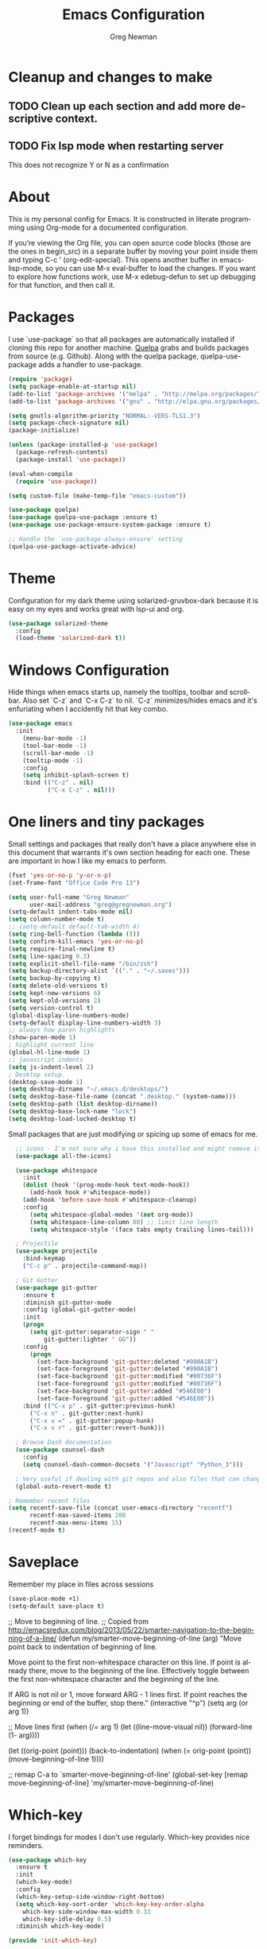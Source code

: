 #+TITLE: Emacs Configuration
#+LANGUAGE:  en
#+AUTHOR: Greg Newman
#+EMAIL: greg@gregnewman.org
#+BABEL: :cache yes
#+PROPERTY: header-args :tangle yes
#+OPTIONS:   H:3 num:t   toc:3 \n:nil @:t ::t |:t ^:nil -:t f:t *:t <:nil
#+OPTIONS:   TeX:t LaTeX:nil skip:nil d:nil todo:t pri:nil tags:not-in-toc
#+OPTIONS:   author:t creator:t timestamp:t email:t
#+DESCRIPTION: My configs for emacs and orgmode
#+KEYWORDS:  org-mode Emacs organization GTD getting-things-done git
#+INFOJS_OPT: view:nil toc:t ltoc:t mouse:underline buttons:0 path:http://orgmode.org/org-info.js
#+EXPORT_SELECT_TAGS: export
#+EXPORT_EXCLUDE_TAGS: noexport

* Cleanup and changes to make
** TODO Clean up each section and add more descriptive context.
** TODO Fix lsp mode when restarting server
   This does not recognize Y or N as a confirmation

* About
  This is my personal config for Emacs.  It is constructed in literate
  programming using Org-mode for a documented configuration.

  If you’re viewing the Org file, you can open source code blocks (those are the
  ones in begin_src) in a separate buffer by moving your point inside them and
  typing C-c ’ (org-edit-special). This opens another buffer in emacs-lisp-mode,
  so you can use M-x eval-buffer to load the changes. If you want to explore how
  functions work, use M-x edebug-defun to set up debugging for that function,
  and then call it.

* Packages
   I use `use-package` so that all packages are automatically installed if cloning
   this repo for another machine. [[https://github.com/quelpa/quelpa][Quelpa]] grabs and builds packages from source (e.g. Github).
   Along with the quelpa package, quelpa-use-package adds a handler to use-package.

   #+BEGIN_SRC emacs-lisp
   (require 'package)
   (setq package-enable-at-startup nil)
   (add-to-list 'package-archives '("melpa" . "http://melpa.org/packages/"))
   (add-to-list 'package-archives '("gnu" . "http://elpa.gnu.org/packages/"))

   (setq gnutls-algorithm-priority "NORMAL:-VERS-TLS1.3")
   (setq package-check-signature nil)
   (package-initialize)

   (unless (package-installed-p 'use-package)
     (package-refresh-contents)
     (package-install 'use-package))

   (eval-when-compile
     (require 'use-package))

   (setq custom-file (make-temp-file "emacs-custom"))

   (use-package quelpa)
   (use-package quelpa-use-package :ensure t)
   (use-package use-package-ensure-system-package :ensure t)

   ;; Handle the `use-package-always-ensure' setting
   (quelpa-use-package-activate-advice)
   #+END_SRC

* Theme
   Configuration for my dark theme using solarized-gruvbox-dark because it is
   easy on my eyes and works great with lsp-ui and org.

   #+BEGIN_SRC emacs-lisp
     (use-package solarized-theme
       :config
       (load-theme 'solarized-dark t))
   #+end_src

* Windows Configuration
   Hide things when emacs starts up, namely the tooltips, toolbar and scrollbar.
   Also set `C-z` and `C-x C-z` to nil.  `C-z` minimizes/hides emacs and it's enfuriating when I accidently hit that key combo.

   #+BEGIN_SRC emacs-lisp
     (use-package emacs
       :init
         (menu-bar-mode -1)
         (tool-bar-mode -1)
         (scroll-bar-mode -1)
         (tooltip-mode -1)
         :config
         (setq inhibit-splash-screen t)
         :bind (("C-z" . nil)
                ("C-x C-z" . nil)))
   #+end_src

* One liners and tiny packages

  Small settings and packages that really don't have a place anywhere else in this document that warrants it's own section heading for each one.
  These are important in how I like my emacs to perform.

  #+BEGIN_SRC emacs-lisp
    (fset 'yes-or-no-p 'y-or-n-p)
    (set-frame-font "Office Code Pro 13")

    (setq user-full-name "Greg Newman"
          user-mail-address "greg@gregnewman.org")
    (setq-default indent-tabs-mode nil)
    (setq column-number-mode t)
    ;; (setq-default default-tab-width 4)
    (setq ring-bell-function (lambda ()))
    (setq confirm-kill-emacs 'yes-or-no-p)
    (setq require-final-newline t)
    (setq line-spacing 0.3)
    (setq explicit-shell-file-name "/bin/zsh")
    (setq backup-directory-alist `(("." . "~/.saves")))
    (setq backup-by-copying t)
    (setq delete-old-versions t)
    (setq kept-new-versions 6)
    (setq kept-old-versions 2)
    (setq version-control t)
    (global-display-line-numbers-mode)
    (setq-default display-line-numbers-width 3)
    ;; always how paren highlights
    (show-paren-mode 1)
    ; highlight current line
    (global-hl-line-mode 1)
    ;; javascript indents
    (setq js-indent-level 2)
    ; Desktop setup.
    (desktop-save-mode 1)
    (setq desktop-dirname "~/.emacs.d/desktops/")
    (setq desktop-base-file-name (concat ".desktop." (system-name)))
    (setq desktop-path (list desktop-dirname))
    (setq desktop-base-lock-name "lock")
    (setq desktop-load-locked-desktop t)
   #+end_src

   Small packages that are just modifying or spicing up some of emacs for me.
   #+BEGIN_SRC emacs-lisp
       ;; icons - I'm not sure why i have this installed and might remove it.
       (use-package all-the-icons)

       (use-package whitespace
         :init
         (dolist (hook '(prog-mode-hook text-mode-hook))
           (add-hook hook #'whitespace-mode))
         (add-hook 'before-save-hook #'whitespace-cleanup)
         :config
           (setq whitespace-global-modes '(not org-mode))
           (setq whitespace-line-column 80) ;; limit line length
           (setq whitespace-style '(face tabs empty trailing lines-tail)))

       ; Projectile
       (use-package projectile
         :bind-keymap
         ("C-c p" . projectile-command-map))

       ; Git Gutter
       (use-package git-gutter
         :ensure t
         :diminish git-gutter-mode
         :config (global-git-gutter-mode)
         :init
         (progn
           (setq git-gutter:separator-sign " "
               git-gutter:lighter " GG"))
         :config
           (progn
             (set-face-background 'git-gutter:deleted "#990A1B")
             (set-face-foreground 'git-gutter:deleted "#990A1B")
             (set-face-background 'git-gutter:modified "#00736F")
             (set-face-foreground 'git-gutter:modified "#00736F")
             (set-face-background 'git-gutter:added "#546E00")
             (set-face-foreground 'git-gutter:added "#546E00"))
         :bind (("C-x p" . git-gutter:previous-hunk)
           ("C-x n" . git-gutter:next-hunk)
           ("C-x v =" . git-gutter:popup-hunk)
           ("C-x v r" . git-gutter:revert-hunk)))

       ; Browse Dash documentation
       (use-package counsel-dash
         :config
         (setq counsel-dash-common-docsets '("Javascript" "Python_3")))

       ; Very useful if dealing with git repos and also files that can change from Dropbox
       (global-auto-revert-mode t)

     ; Remember recent files
     (setq recentf-save-file (concat user-emacs-directory "recentf")
           recentf-max-saved-items 200
           recentf-max-menu-items 15)
     (recentf-mode t)
   #+end_src

* Saveplace
   Remember my place in files across sessions

   #+BEGIN_SRC emacs-lisp
   (save-place-mode +1)
   (setq-default save-place t)
   #+end_src


     ;; Move to beginning of line.
     ;; Copied from http://emacsredux.com/blog/2013/05/22/smarter-navigation-to-the-beginning-of-a-line/
     (defun my/smarter-move-beginning-of-line (arg)
     "Move point back to indentation of beginning of line.

     Move point to the first non-whitespace character on this line.
     If point is already there, move to the beginning of the line.
     Effectively toggle between the first non-whitespace character and
     the beginning of the line.

     If ARG is not nil or 1, move forward ARG - 1 lines first.  If
     point reaches the beginning or end of the buffer, stop there."
      (interactive "^p")
      (setq arg (or arg 1))

      ;; Move lines first
      (when (/= arg 1)
        (let ((line-move-visual nil))
          (forward-line (1- arg))))

      (let ((orig-point (point)))
        (back-to-indentation)
        (when (= orig-point (point))
          (move-beginning-of-line 1))))

      ;; remap C-a to `smarter-move-beginning-of-line'
      (global-set-key [remap move-beginning-of-line]
                      'my/smarter-move-beginning-of-line)
   #+end_src
* Which-key
  I forget bindings for modes I don't use regularly. Which-key provides nice reminders.

  #+BEGIN_SRC emacs-lisp
  (use-package which-key
    :ensure t
    :init
    (which-key-mode)
    :config
    (which-key-setup-side-window-right-bottom)
    (setq which-key-sort-order 'which-key-key-order-alpha
      which-key-side-window-max-width 0.33
      which-key-idle-delay 0.5)
    :diminish which-key-mode)

  (provide 'init-which-key)
  #+end_src

* Org-mode
  [[https://gettingthingsdone.com/][Getting Things Done]] (GTD), is a grouping of productivity processes following five basic principles.

  * Capture - Everything in your mind needs to be captured because your mind is "a horrible office".  This is typically the inbox.org file in my setup but is also done in analog notebooks, email and voice memos.
  * Clarify - Every task that doesn't take two minutes to do should be broken down into actionable tasks that simplify the larger scope of the project.
  * Organize - All projects and next actions are organized into areas, assigned due dates if needed, prioritized and effort estimates added to them.  If the tasks/projects are not something to do right now they are still organized for later consumption.  Anything that needs to be on the calendar should be added but keep the calendar sacred.  Calendars should only be for appointments or hard-carved blocks of time.
  * Reviews - Reviews should be handled on a regular basis.  I do a daily review of what should be the priorities for the day but I also do weekly and monthly reviews to keep my systems from getting stale and/or stuck.
  * Engage - Choose the next action and get to work.

  As a software craftsman I spend my days in Emacs. [[https://orgmode.org/][Orgmode]] is a perfect solution for keeping me honest with my system(s) and having it ready at a keystroke.  My files are plain text files with the .org extenstion and synced between my laptops and mobile devices using Dropbox.

  My org file structure is as follows:
  * gtd.org - Where my personal areas live. Personal, Finance, House, Cars, Wife, Dog, etc.
  * books.org - A record of the books I read and related notes.
  * classical_guitar.org - This file tracks my course work for the classical guitar school and my studies.
  * computer.org - Notes related to my Linux setup and the programming languages I use.
  * journal.org - just that.
  * learning.org - any courses I take, typically CS related live here.
  * reviews.org - I use templates to guide the daily, weekly and monthly reviews.  The results of those are in this file.
  * studio.org - All tasks and notes regarding my art studio, projects and client commissions.
  * Each software related client gets a file of their own where I track time, tasks and notes.  Each file is named after the client.

** Installation via Git repo
   This will be a expanding collection of org customization.  I live in text
   files throughout my days and orgmode gives me a nice interface for collecting
   notes.

   Using org from the git repo to stay up to date with fixes
   #+BEGIN_SRC emacs-lisp
   (setq org-modules '(org-info
                      org-panel
                      org-protocol
                      org-toc))
   (eval-after-load 'org
     '(org-load-modules-maybe t))
   #+end_src
** Org Setup
   #+BEGIN_SRC emacs-lisp
     ;; respects splits
     (setq org-agenda-window-setup 'current-window)
     ;; agenda files
     (setq org-agenda-files '("~/Dropbox/Org/"))
     ;; Start the weekly agenda on Monday
     (setq org-agenda-start-on-weekday 1)
     ;; Display tags farther right
     (setq org-agenda-tags-column -102)
     (setq org-agenda-span 5)
     (setq org-agenda-tags-column -100) ; take advantage of the screen width
     (setq org-agenda-sticky nil)
     (setq org-agenda-inhibit-startup t)
     (setq org-agenda-use-tag-inheritance t)
     (setq org-agenda-show-log t)
     (setq org-agenda-skip-scheduled-if-done t)
     (setq org-agenda-skip-deadline-if-done t)
     (setq org-agenda-skip-deadline-prewarning-if-scheduled 'pre-scheduled)
     (setq org-columns-default-format "%14SCHEDULED %Effort{:} %CLOCKSUM_T{:} %1PRIORITY %TODO %50ITEM %TAGS")
     ;; The following lines are always needed.  Choose your own keys.
     (global-set-key "\C-cl" 'org-store-link)
     (global-set-key "\C-ca" 'org-agenda)
     ;; enable line breaks
     (add-hook 'org-mode-hook (lambda () (setq truncate-lines nil)))

     ;; Don't allow parent to be marked done unless children are done
     (setq org-enforce-todo-dependencies t)
     (setq org-enforce-todo-checkbox-dependencies t)
     (setq org-fontify-done-headline t)
     (setq org-startup-folded t)

     ;; Refiling
     (setq org-refile-targets '((org-agenda-files :maxlevel . 3)))
   #+end_src

** GTD
   These are functions for use in Agenda commands for stuck projects.
   Attribution: [[http://doc.norang.ca/org-mode.html#GTD][Bernt Hansen - Norang]]
   #+BEGIN_SRC emacs-lisp
(defun gn/skip-non-archivable-tasks ()
  "Skip trees that are not available for archiving"
  (save-restriction
    (widen)
    ;; Consider only tasks with done todo headings as archivable candidates
    (let ((next-headline (save-excursion (or (outline-next-heading) (point-max))))
          (subtree-end (save-excursion (org-end-of-subtree t))))
      (if (member (org-get-todo-state) org-todo-keywords-1)
          (if (member (org-get-todo-state) org-done-keywords)
              (let* ((daynr (string-to-number (format-time-string "%d" (current-time))))
                     (a-month-ago (* 60 60 24 (+ daynr 1)))
                     (last-month (format-time-string "%Y-%m-" (time-subtract (current-time) (seconds-to-time a-month-ago))))
                     (this-month (format-time-string "%Y-%m-" (current-time)))
                     (subtree-is-current (save-excursion
                                           (forward-line 1)
                                           (and (< (point) subtree-end)
                                                (re-search-forward (concat last-month "\\|" this-month) subtree-end t)))))
                (if subtree-is-current
                    subtree-end ; Has a date in this month or last month, skip it
                  nil))  ; available to archive
            (or subtree-end (point-max)))
        next-headline))))

(defun gn/find-project-task ()
  "Move point to the parent (project) task if any"
  (save-restriction
    (widen)
    (let ((parent-task (save-excursion (org-back-to-heading 'invisible-ok) (point))))
      (while (org-up-heading-safe)
        (when (member (nth 2 (org-heading-components)) org-todo-keywords-1)
          (setq parent-task (point))))
      (goto-char parent-task)
      parent-task)))

(defun gn/is-project-p ()
  "Any task with a todo keyword subtask"
  (save-restriction
    (widen)
    (let ((has-subtask)
          (subtree-end (save-excursion (org-end-of-subtree t)))
          (is-a-task (member (nth 2 (org-heading-components)) org-todo-keywords-1)))
      (save-excursion
        (forward-line 1)
        (while (and (not has-subtask)
                    (< (point) subtree-end)
                    (re-search-forward "^\*+ " subtree-end t))
          (when (member (org-get-todo-state) org-todo-keywords-1)
            (setq has-subtask t))))
      (and is-a-task has-subtask))))

(defun gn/is-project-subtree-p ()
  "Any task with a todo keyword that is in a project subtree.
Callers of this function already widen the buffer view."
  (let ((task (save-excursion (org-back-to-heading 'invisible-ok)
                              (point))))
    (save-excursion
      (gn/find-project-task)
      (if (equal (point) task)
          nil
        t))))

(defun gn/is-task-p ()
  "Any task with a todo keyword and no subtask"
  (save-restriction
    (widen)
    (let ((has-subtask)
          (subtree-end (save-excursion (org-end-of-subtree t)))
          (is-a-task (member (nth 2 (org-heading-components)) org-todo-keywords-1)))
      (save-excursion
        (forward-line 1)
        (while (and (not has-subtask)
                    (< (point) subtree-end)
                    (re-search-forward "^\*+ " subtree-end t))
          (when (member (org-get-todo-state) org-todo-keywords-1)
            (setq has-subtask t))))
      (and is-a-task (not has-subtask)))))

(defun gn/is-subproject-p ()
  "Any task which is a subtask of another project"
  (let ((is-subproject)
        (is-a-task (member (nth 2 (org-heading-components)) org-todo-keywords-1)))
    (save-excursion
      (while (and (not is-subproject) (org-up-heading-safe))
        (when (member (nth 2 (org-heading-components)) org-todo-keywords-1)
          (setq is-subproject t))))
    (and is-a-task is-subproject)))

(defun gn/list-sublevels-for-projects-indented ()
  "Set org-tags-match-list-sublevels so when restricted to a subtree we list all subtasks.
  This is normally used by skipping functions where this variable is already local to the agenda."
  (if (marker-buffer org-agenda-restrict-begin)
      (setq org-tags-match-list-sublevels 'indented)
    (setq org-tags-match-list-sublevels nil))
  nil)

(defun gn/list-sublevels-for-projects ()
  "Set org-tags-match-list-sublevels so when restricted to a subtree we list all subtasks.
  This is normally used by skipping functions where this variable is already local to the agenda."
  (if (marker-buffer org-agenda-restrict-begin)
      (setq org-tags-match-list-sublevels t)
    (setq org-tags-match-list-sublevels nil))
  nil)

(defvar gn/hide-scheduled-and-waiting-next-tasks t)

(defun gn/toggle-next-task-display ()
  (interactive)
  (setq gn/hide-scheduled-and-waiting-next-tasks (not gn/hide-scheduled-and-waiting-next-tasks))
  (when  (equal major-mode 'org-agenda-mode)
    (org-agenda-redo))
  (message "%s WAITING and SCHEDULED NEXT Tasks" (if gn/hide-scheduled-and-waiting-next-tasks "Hide" "Show")))

(defun gn/skip-stuck-projects ()
  "Skip trees that are not stuck projects"
  (save-restriction
    (widen)
    (let ((next-headline (save-excursion (or (outline-next-heading) (point-max)))))
      (if (gn/is-project-p)
          (let* ((subtree-end (save-excursion (org-end-of-subtree t)))
                 (has-next ))
            (save-excursion
              (forward-line 1)
              (while (and (not has-next) (< (point) subtree-end) (re-search-forward "^\\*+ NEXT " subtree-end t))
                (unless (member "WAITING" (org-get-tags-at))
                  (setq has-next t))))
            (if has-next
                nil
              next-headline)) ; a stuck project, has subtasks but no next task
        nil))))

(defun gn/skip-non-stuck-projects ()
  "Skip trees that are not stuck projects"
  ;; (gn/list-sublevels-for-projects-indented)
  (save-restriction
    (widen)
    (let ((next-headline (save-excursion (or (outline-next-heading) (point-max)))))
      (if (gn/is-project-p)
          (let* ((subtree-end (save-excursion (org-end-of-subtree t)))
                 (has-next ))
            (save-excursion
              (forward-line 1)
              (while (and (not has-next) (< (point) subtree-end) (re-search-forward "^\\*+ NEXT " subtree-end t))
                (unless (member "WAITING" (org-get-tags-at))
                  (setq has-next t))))
            (if has-next
                next-headline
              nil)) ; a stuck project, has subtasks but no next task
        next-headline))))

(defun gn/skip-non-projects ()
  "Skip trees that are not projects"
  ;; (gn/list-sublevels-for-projects-indented)
  (if (save-excursion (gn/skip-non-stuck-projects))
      (save-restriction
        (widen)
        (let ((subtree-end (save-excursion (org-end-of-subtree t))))
          (cond
           ((gn/is-project-p)
            nil)
           ((and (gn/is-project-subtree-p) (not (gn/is-task-p)))
            nil)
           (t
            subtree-end))))
    (save-excursion (org-end-of-subtree t))))

(defun gn/skip-non-tasks ()
  "Show non-project tasks.
Skip project and sub-project tasks, habits, and project related tasks."
  (save-restriction
    (widen)
    (let ((next-headline (save-excursion (or (outline-next-heading) (point-max)))))
      (cond
       ((gn/is-task-p)
        nil)
       (t
        next-headline)))))

(defun gn/skip-project-trees-and-habits ()
  "Skip trees that are projects"
  (save-restriction
    (widen)
    (let ((subtree-end (save-excursion (org-end-of-subtree t))))
      (cond
       ((gn/is-project-p)
        subtree-end)
       (t
        nil)))))

(defun gn/skip-projects-and-habits-and-single-tasks ()
  "Skip trees that are projects, tasks that are habits, single non-project tasks"
  (save-restriction
    (widen)
    (let ((next-headline (save-excursion (or (outline-next-heading) (point-max)))))
      (cond
       ((and gn/hide-scheduled-and-waiting-next-tasks
             (member "WAITING" (org-get-tags-at)))
        next-headline)
       ((gn/is-project-p)
        next-headline)
       ((and (gn/is-task-p) (not (gn/is-project-subtree-p)))
        next-headline)
       (t
        nil)))))

(defun gn/skip-project-tasks-maybe ()
  "Show tasks related to the current restriction.
When restricted to a project, skip project and sub project tasks, habits, NEXT tasks, and loose tasks.
When not restricted, skip project and sub-project tasks, habits, and project related tasks."
  (save-restriction
    (widen)
    (let* ((subtree-end (save-excursion (org-end-of-subtree t)))
           (next-headline (save-excursion (or (outline-next-heading) (point-max))))
           (limit-to-project (marker-buffer org-agenda-restrict-begin)))
      (cond
       ((gn/is-project-p)
        next-headline)
       ((and (not limit-to-project)
             (gn/is-project-subtree-p))
        subtree-end)
       ((and limit-to-project
             (gn/is-project-subtree-p)
             (member (org-get-todo-state) (list "NEXT")))
        subtree-end)
       (t
        nil)))))

(defun gn/skip-project-tasks ()
  "Show non-project tasks.
Skip project and sub-project tasks, habits, and project related tasks."
  (save-restriction
    (widen)
    (let* ((subtree-end (save-excursion (org-end-of-subtree t))))
      (cond
       ((gn/is-project-p)
        subtree-end)
      ((gn/is-project-subtree-p)
        subtree-end)
       (t
        nil)))))

(defun gn/skip-non-project-tasks ()
  "Show project tasks.
Skip project and sub-project tasks, habits, and loose non-project tasks."
  (save-restriction
    (widen)
    (let* ((subtree-end (save-excursion (org-end-of-subtree t)))
           (next-headline (save-excursion (or (outline-next-heading) (point-max)))))
      (cond
       ((gn/is-project-p)
        next-headline)
       ((and (gn/is-project-subtree-p)
             (member (org-get-todo-state) (list "NEXT")))
        subtree-end)
       ((not (gn/is-project-subtree-p))
        subtree-end)
       (t
        nil)))))

(defun gn/skip-projects-and-habits ()
  "Skip trees that are projects and tasks that are habits"
  (save-restriction
    (widen)
    (let ((subtree-end (save-excursion (org-end-of-subtree t))))
      (cond
       ((gn/is-project-p)
        subtree-end)
       (t
        nil)))))

(defun gn/skip-non-subprojects ()
  "Skip trees that are not projects"
  (let ((next-headline (save-excursion (outline-next-heading))))
    (if (gn/is-subproject-p)
        nil
      next-headline)))
   #+end_src

   #+RESULTS:
   : gn/skip-non-subprojects

** Estimates and clocking
   I need to track time for clients and projects.  This nudges me when I clock in
   to make sure I have an estimate set.

   #+BEGIN_SRC emacs-lisp
   (defun gn/org-mode-ask-effort ()
     "Ask for an effort estimate when clocking in."
     (unless (org-entry-get (point) "Effort")
       (let ((effort
              (completing-read
               "Effort: "
               (org-entry-get-multivalued-property (point) "Effort"))))
       (unless (equal effort "")
         (org-set-property "Effort" effort)))))

   (add-hook 'org-clock-in-prepare-hook
     'gn/org-mode-ask-effort)

   ;; Remove empty LOGBOOK drawers on clock out
   (defun gn/remove-empty-drawer-on-clock-out ()
     (interactive)
     (save-excursion
     (beginning-of-line 0)
     (org-remove-empty-drawer-at "LOGBOOK" (point))))

   (add-hook 'org-clock-out-hook 'gn/remove-empty-drawer-on-clock-out 'append)

   ;; efforts
   (add-to-list 'org-global-properties
        '("Effort_ALL". "0:05 0:15 0:30 0:45 1:00 2:00 3:00 4:00 6:00 7:00 8:00 9:00 10:00 0:00"))
   #+end_src
** Org Babel
   #+BEGIN_SRC emacs-lisp
     (org-babel-do-load-languages
       'org-babel-load-languages
       '(
        (python . t)
        (emacs-lisp . t)
        (org . t)
        (sql . t)
        (ditaa . t)
     ))
     ;; Syntax highlight in #+BEGIN_SRC blocks
     (setq org-src-fontify-natively t)
     ;; Don't prompt before running code in org
     (setq org-confirm-babel-evaluate nil)
   #+end_src
** Keywords and Tags
*** Todo Keywords
    Setting up my todo keywords which are global and their relative colors.
   #+BEGIN_SRC emacs-lisp
    ;; Keywords
    (setq org-todo-keywords
      (quote ((sequence "TODO(t)" "NEXT(n)" "|" "DONE(d)")
              (sequence "WAITING(w@/!)" "HOLD(h@/!)" "|" "CANCELLED(c@/!)" "PHONE" "MEETING"))))

    (setq org-todo-keyword-faces
      (quote (("TODO" :foreground "lime green" :weight bold)
              ("NEXT" :foreground "cyan" :weight bold)
              ("DONE" :foreground "dim gray" :weight bold)
              ("WAITING" :foreground "tomato" :weight bold)
              ("HOLD" :foreground "magenta" :weight bold)
              ("CANCELLED" :foreground "dim gray" :weight bold)
              ("MEETING" :foreground "orange2" :weight bold)
              ("PHONE" :foreground "yellow2" :weight bold))))
   #+end_src
*** Fast todo selection
     Fast todo selection allows changing from any task todo state to any
     other state directly by selecting the appropriate key from the fast
     todo selection key menu. This is a great feature!
   #+BEGIN_SRC emacs-lisp
     (setq org-use-fast-todo-selection t)
   #+end_src

     Allows changing todo states with S-left and S-right skipping all of
     the normal processing when entering or leaving a todo state. This
     cycles through the todo states but skips setting timestamps and
     entering notes which is very convenient when all you want to do is
     fix up the status of an entry.
   #+BEGIN_SRC emacs-lisp
     (setq org-treat-S-cursor-todo-selection-as-state-change nil)

     (setq org-log-done 'time)
     (setq org-log-redeadline 'time)
     (setq org-log-reschedule 'time)
   #+end_src
*** Todo state triggers
    I have a few triggers that automatically assign tags to tasks
    based on state changes. If a task moves to CANCELLED state then it
    gets a CANCELLED tag. Moving a CANCELLED task back to TODO removes
    the CANCELLED tag. These are used for filtering tasks in agenda
    views which I'll talk about later.

    The triggers break down to the following rules:

    Moving a task to CANCELLED adds a CANCELLED tag
    Moving a task to WAITING adds a WAITING tag
    Moving a task to HOLD adds WAITING and HOLD tags
    Moving a task to a done state removes WAITING and HOLD tags
    Moving a task to TODO removes WAITING, CANCELLED, and HOLD tags
    Moving a task to NEXT removes WAITING, CANCELLED, and HOLD tags
    Moving a task to DONE removes WAITING, CANCELLED, and HOLD tags
    The tags are used to filter tasks in the agenda views conveniently.

    Attribution: [[http://doc.norang.ca/org-mode.html][http://doc.norang.ca/org-mode.html]]

   #+BEGIN_SRC emacs-lisp
     (setq org-todo-state-tags-triggers
      (quote (("CANCELLED" ("CANCELLED" . t))
              ("WAITING" ("WAITING" . t))
              ("HOLD" ("WAITING") ("HOLD" . t))
              (done ("WAITING") ("HOLD"))
              ("TODO" ("WAITING") ("CANCELLED") ("HOLD"))
              ("NEXT" ("WAITING") ("CANCELLED") ("HOLD"))
              ("DONE" ("WAITING") ("CANCELLED") ("HOLD")))))
   #+end_src
*** Tags
    The tags I'm currently using have gone through a few iterations
    and probably will a few more times until I settle on a structure I
    like.  I am not religious about using tags but some of them allow
    me better filtering for clock reports, which I use for billing and
    for narrowing agendas.

   #+BEGIN_SRC emacs-lisp
     (setq org-tag-alist '((:startgroup)
                           ("client" . ?c)
                           ("home" . ?h)
                           ("studio" . ?s)
                           ("guitar" . ?g)
                           ("finance" . ?f)
                           ("agenda" . ?a)
                           ("errands" . ?e)
                           ("learning" . ?l)
                           (:endgroup)
                           ("PROJECT" . ?p)
                           ("phone" . ?t)
                           ("email" . ?m)
                           ("read" . ?r)
                           ("HOLD" . ?H)
                           ("NOTE" . ?n)
                           ("FLAGGED" . ?F)
                           ("WAITING" . ?W)
                           ("watch" . ?w)))
   #+end_src
** Sticky agendas
   Allow you to have more than one agenda view created simultaneously.
   You can quickly switch to the view without incurring an agenda
   rebuild by invoking the agenda custom command key that normally
   generates the agenda. If it already exists it will display the
   existing view. g forces regeneration of the agenda view.  I
   normally have two views displayed (F12 a for the daily/weekly
   agenda and F12 SPC for my project management view)

   #+BEGIN_SRC emacs-lisp
   ;; Use sticky agenda's so they persist
   (setq org-agenda-sticky t)
   #+end_src
** Org-capture
   Capture helps me stay on track during my day.  As distraction and
   thoughts try to steal my time, I can quickly add a note or task to
   be refiled and dealt with later.  The same goes for phone calls and
   meetings.
*** Directories and files
   #+BEGIN_SRC emacs-lisp
   (setq org-directory "~/Dropbox/Org")
   (setq org-default-notes-file "~/Dropbox/Org/inbox.org")
   #+end_src
*** Capture mode keybinding
   I use C-c c to start capture mode
   #+BEGIN_SRC emacs-lisp
   (global-set-key (kbd "C-c c") 'org-capture)
   #+end_src
*** Capture templates
   #+BEGIN_SRC emacs-lisp
   ;; Capture templates
   (setq org-capture-templates
       (quote (("t" "todo" entry (file "~/Dropbox/Org/inbox.org")
               "* TODO %?\n%U\n%a\n" :clock-keep t)
               ("n" "note" entry (file "~/Dropbox/Org/inbox.org")
                "* %? :NOTE:\n%U\n%a\n" :clock-keep t)
               ("j" "Journal" entry (file+datetree "~/Dropbox/Org/journal.org")
               "* %?\n%U\n" :clock-keep t)
               ("d" "Daily Review" entry (file+olp+datetree "~/Dropbox/Org/reviews.org")
                (file "~/Dropbox/Org/templates/daily_review.org"))
               ("w" "Weekly Review" entry (file+olp+datetree "~/Dropbox/Org/reviews.org")
                (file "~/Dropbox/Org/templates/weekly_review.org"))
               ("m" "Monthly Review" entry (file+olp+datetree "~/Dropbox/Org/reviews.org")
                (file "~/Dropbox/Org/templates/monthly_review.org"))
               ("p" "Phone call" entry (file "~/Dropbox/Org/inbox.org")
                "* PHONE %? :PHONE:\n%U" :clock-keep t))))
   #+end_src
*** Reviews
   #+BEGIN_SRC emacs-lisp
   (defun gn/daily-review ()
    (interactive)
    (let ((org-capture-templates '(("d" "Review: Daily Review" entry (file+olp+datetree "~/Dropbox/Org/reviews.org")
                                  (file "~/Dropbox/Org/templates/daily_review.org")))))
    (progn
      (org-capture nil "d")
      (org-capture-finalize t)
      (org-speed-move-safe 'outline-up-heading)
      (org-narrow-to-subtree))))

   (defun gn/weekly-review ()
    (interactive)
    (let ((org-capture-templates '(("w" "Review: Weekly Review" entry (file+olp+datetree "~/Dropbox/Org/reviews.org")
                                  (file "~/Dropbox/Org/templates/weekly_review.org")))))
    (progn
      (org-capture nil "w")
      (org-capture-finalize t)
      (org-speed-move-safe 'outline-up-heading)
      (org-narrow-to-subtree))))

   (defun gn/monthly-review ()
    (interactive)
    (let ((org-capture-templates '(("m" "Review: Monthly Review" entry (file+olp+datetree "~/Dropbox/Org/reviews.org")
                                  (file "~/Dropbox/Org/templates/monthly_review.org")))))
    (progn
      (org-capture nil "m")
      (org-capture-finalize t)
      (org-speed-move-safe 'outline-up-heading)
      (org-narrow-to-subtree))))

   (bind-keys :prefix-map review-map
           :prefix "C-c r"
           ("d" . gn/daily-review)
           ("w" . gn/weekly-review)
           ("m" . gn/monthly-review))
   #+end_src
** Org faces and styling

   (setq org-hide-leading-stars t)

   ;; Org bullets for prettier org files
   (use-package org-bullets
     :commands org-bullets-mode
     :init
     (add-hook 'org-mode-hook 'org-bullets-mode))

   ;; enable indent mode
   (setq org-indent-mode t)
   (setq org-fontify-whole-heading-line t)
   (setq org-fontify-quote-and-verse-blocks t)

   (setq org-fontify-done-headline t)
   (custom-set-faces
    '(org-block-begin-line
      ((t ( :foreground "#eeeeee"   :background "#56595e"))))
    '(org-block
      ((t ( :foreground "#d3d3d3" :background "#303236"))))
    '(org-block-end-line
      ((t ( :foreground "#eeeeee"   :background "#56595e"))))
    '(org-done
      ((t (:foreground "PaleGreen"))))
    '(org-headline-done
      ((t (:foreground "olive drab")))))

** Agenda commands
    Pulled some ideas from https://blog.aaronbieber.com/2016/09/24/an-agenda-for-life-with-org-mode.html
    Some of these have been yanked from [[http://bnbeckwith.com/bnb-emacs/][bnb-emacs]]

   #+BEGIN_SRC emacs-lisp
   (defun gn/org-skip-subtree-if-priority (priority)
   "Skip an agenda subtree if it has a priority of PRIORITY.

   PRIORITY may be one of the characters ?A, ?B, or ?C."
     (let ((subtree-end (save-excursion (org-end-of-subtree t)))
        (pri-value (* 1000 (- org-lowest-priority priority)))
        (pri-current (org-get-priority (thing-at-point 'line t))))
      (if (= pri-value pri-current)
        subtree-end
      nil)))

   (defun gn/org-agenda-with-tip (arg)
     (org-agenda-list arg)
     (let ((inhibit-read-only t)
        (pos (point)))
     (goto-char (point-max))
     (goto-char pos)))

   ;; Reset everything to nil
   (setq org-agenda-custom-commands nil)

   (add-to-list 'org-agenda-custom-commands
             '("b" "Agenda" gn/org-agenda-with-tip))

   (add-to-list 'org-agenda-custom-commands
        '("N" "Notes" tags "NOTE"
               ((org-agenda-overriding-header "Notes")
                (org-tags-match-list-sublevels t))))

   ;; Taken from doc.norang.ca/org-mode.html
   (add-to-list 'org-agenda-custom-commands
        '(" " "Agenda"
               ((agenda "" nil)
                (tags-todo "-CANCELLED/!NEXT"
                           ((org-agenda-overriding-header (concat "Project Next Tasks"
                                                                  (if gn/hide-scheduled-and-waiting-next-tasks
                                                                      ""
                                                                    " (including WAITING and SCHEDULED tasks)")))
                            (org-agenda-skip-function 'gn/skip-projects-and-habits-and-single-tasks)
                            (org-tags-match-list-sublevels t)
                            (org-agenda-todo-ignore-scheduled gn/hide-scheduled-and-waiting-next-tasks)
                            (org-agenda-todo-ignore-deadlines gn/hide-scheduled-and-waiting-next-tasks)
                            (org-agenda-todo-ignore-with-date gn/hide-scheduled-and-waiting-next-tasks)
                            (org-agenda-sorting-strategy
                             '(todo-state-down effort-up category-keep))))
                (tags "REFILE"
                      ((org-agenda-overriding-header "Tasks to Refile")
                       (org-tags-match-list-sublevels nil)))
                (tags-todo "-CANCELLED/!"
                           ((org-agenda-overriding-header "Stuck Projects")
                            (org-agenda-skip-function 'gn/skip-non-stuck-projects)
                            (org-agenda-sorting-strategy
                             '(category-keep))))
                (tags-todo "-HOLD-CANCELLED/!"
                           ((org-agenda-overriding-header "Projects")
                            (org-agenda-skip-function 'gn/skip-non-projects)
                            (org-tags-match-list-sublevels 'indented)
                            (org-agenda-sorting-strategy
                             '(category-keep))))
                (tags-todo "-REFILE-CANCELLED-WAITING-HOLD/!"
                           ((org-agenda-overriding-header (concat "Project Subtasks"
                                                                  (if gn/hide-scheduled-and-waiting-next-tasks
                                                                      ""
                                                                    " (including WAITING and SCHEDULED tasks)")))
                            (org-agenda-skip-function 'gn/skip-non-project-tasks)
                            (org-agenda-todo-ignore-scheduled gn/hide-scheduled-and-waiting-next-tasks)
                            (org-agenda-todo-ignore-deadlines gn/hide-scheduled-and-waiting-next-tasks)
                            (org-agenda-todo-ignore-with-date gn/hide-scheduled-and-waiting-next-tasks)
                            (org-agenda-sorting-strategy
                             '(category-keep))))
                (tags-todo "-REFILE-CANCELLED-WAITING-HOLD/!"
                           ((org-agenda-overriding-header (concat "Standalone Tasks"
                                                                  (if gn/hide-scheduled-and-waiting-next-tasks
                                                                      ""
                                                                    " (including WAITING and SCHEDULED tasks)")))
                            (org-agenda-skip-function 'gn/skip-project-tasks)
                            (org-agenda-todo-ignore-scheduled gn/hide-scheduled-and-waiting-next-tasks)
                            (org-agenda-todo-ignore-deadlines gn/hide-scheduled-and-waiting-next-tasks)
                            (org-agenda-todo-ignore-with-date gn/hide-scheduled-and-waiting-next-tasks)
                            (org-agenda-sorting-strategy
                             '(category-keep))))
                (tags-todo "-CANCELLED+WAITING|HOLD/!"
                           ((org-agenda-overriding-header (concat "Waiting and Postponed Tasks"
                                                                  (if gn/hide-scheduled-and-waiting-next-tasks
                                                                      ""
                                                                    " (including WAITING and SCHEDULED tasks)")))
                            (org-agenda-skip-function 'gn/skip-non-tasks)
                            (org-tags-match-list-sublevels nil)
                            (org-agenda-todo-ignore-scheduled gn/hide-scheduled-and-waiting-next-tasks)
                            (org-agenda-todo-ignore-deadlines gn/hide-scheduled-and-waiting-next-tasks)))
                (tags "-REFILE/"
                      ((org-agenda-overriding-header "Tasks to Archive")
                       (org-agenda-skip-function 'gn/skip-non-archivable-tasks)
                       (org-tags-match-list-sublevels nil))))
               nil))

   (add-to-list 'org-agenda-custom-commands
        '("1" "Clients"
             ((tags "PRIORITY=\"A\""
               ((org-agenda-skip-function '(org-agenda-skip-entry-if 'todo 'done))
                (org-agenda-overriding-header "HIGH PRIORITY ITEMS")))
             (agenda "")
             (tags-todo "client"
               ((org-agenda-skip-function
                '(or (gn/org-skip-subtree-if-priority ?A)
                 (org-agenda-skip-if nil '(scheduled deadline)))))))))

   (add-to-list 'org-agenda-custom-commands
        '("c" "Simple agenda view"
             ((tags "PRIORITY=\"A\""
               ((org-agenda-skip-function '(org-agenda-skip-entry-if 'todo 'done))
                (org-agenda-overriding-header "HIGH PRIORITY ITEMS")))
             (agenda "")
             (alltodo ""
               ((org-agenda-skip-function
                '(or (gn/org-skip-subtree-if-priority ?A)
                 (org-agenda-skip-if nil '(scheduled deadline)))))))))

   (add-to-list 'org-agenda-custom-commands
             '("2" . "COLLECT...") t)

   (add-to-list 'org-agenda-custom-commands
             '("2b" "CollectBox"
               ((alltodo ""))))

   (add-to-list 'org-agenda-custom-commands
             '("f" . "FOCUS...") t)

   (add-to-list 'org-agenda-custom-commands
             '("rad" "All Tasks (grouped by Due Date)"
               ((tags-todo "DEADLINE<\"<+0d>\""
                           ((org-agenda-overriding-header "OVERDUE")
                            (org-agenda-skip-function
                             '(org-agenda-skip-entry-if 'notdeadline))))
                (tags-todo "DEADLINE=\"<+0d>\""
                           ((org-agenda-overriding-header "DUE TODAY")
                            (org-agenda-skip-function
                             '(org-agenda-skip-entry-if 'notdeadline))))
                (tags-todo "DEADLINE=\"<+1d>\""
                           ((org-agenda-overriding-header "DUE TOMORROW")
                            (org-agenda-skip-function
                             '(org-agenda-skip-entry-if 'notdeadline))))
                (tags-todo "DEADLINE>\"<+1d>\"+DEADLINE<=\"<+7d>\""
                           ((org-agenda-overriding-header "DUE WITHIN A WEEK")
                            (org-agenda-skip-function
                             '(org-agenda-skip-entry-if 'notdeadline))))
                (tags-todo "DEADLINE>\"<+7d>\"+DEADLINE<=\"<+28d>\""
                           ((org-agenda-overriding-header "DUE WITHIN A MONTH")
                            (org-agenda-skip-function
                             '(org-agenda-skip-entry-if 'notdeadline))))
                (tags-todo "DEADLINE>\"<+28d>\""
                           ((org-agenda-overriding-header "DUE LATER")
                            (org-agenda-skip-function
                             '(org-agenda-skip-entry-if 'notdeadline))))
                (tags-todo "TODO={WAIT}"
                           ((org-agenda-overriding-header "WAITING FOR")
                            (org-agenda-skip-function
                             '(org-agenda-skip-entry-if 'deadline))))
                (todo ""
                      ((org-agenda-overriding-header "WAITING FOR")
                       (org-agenda-skip-function
                        '(org-agenda-skip-entry-if 'deadline)))))
               ((org-agenda-sorting-strategy '(priority-down))
                (org-agenda-write-buffer-name "All Tasks (grouped by Due Date)"))
               "~/Dropbox/Org/all-tasks-by-due-date.pdf") t)

   (add-to-list 'org-agenda-custom-commands
             `("f." "Today"
               ((agenda ""
                        ((org-agenda-entry-types '(:timestamp :sexp))
                         (org-agenda-overriding-header
                          (concat "CALENDAR Today: "
                                  (format-time-string "%a %d" (current-time))))
                         (org-agenda-span 'day)))
                (tags-todo "LEVEL=1+REFILE"
                           ((org-agenda-overriding-header "COLLECTBOX (Unscheduled)")))
                (tags-todo "DEADLINE=\"<+0d>\""
                           ((org-agenda-overriding-header "DUE TODAY")
                            (org-agenda-skip-function
                             '(org-agenda-skip-entry-if 'notedeadline))
                            (org-agenda-sorting-strategy '(priority-down))))
                (tags-todo "DEADLINE<\"<+0d>\""
                           ((org-agenda-overriding-header "OVERDUE")
                            (org-qagenda-skip-function
                             '(org-agenda-skip-entry-if 'notedeadline))
                            (org-agenda-sorting-strategy '(priority-down))))
                (agenda ""
                        ((org-agenda-entry-types '(:scheduled))
                         (org-agenda-overriding-header "SCHEDULED")
                         (org-agenda-skip-function
                          '(org-agenda-skip-entry-if 'todo 'done))
                         (org-agenda-sorting-strategy
                          '(priority-down time-down))
                         (org-agenda-span 'day)
                         (org-agenda-start-on-weekday nil)
                         (org-agenda-time-grid nil)))
                (todo "DONE"
                      ((org-agenda-overriding-header "COMPLETED"))))
               ((org-agenda-format-date "")
                (org-agenda-start-with-clockreport-mode nil))) t)

   (add-to-list 'org-agenda-custom-commands
             '("fh" "Hotlist"
               ((tags-todo "DEADLINE<\"<+0d>\""
                           ((org-agenda-overriding-header "OVERDUE")))
                (tags-todo "DEADLINE>=\"<+0d>\"+DEADLINE<=\"<+1w>\""
                           ((org-agenda-overriding-header "DUE IN NEXT 7 DAYS")))
                (tags-todo "DEADLINE=\"\"+FLAGGED|DEADLINE>\"<+1w>\"+FLAGGED"
                           ((org-agenda-overriding-header "FLAGGED"))))
               ((org-agenda-todo-ignore-scheduled 'future)))  t)

   (add-to-list 'org-agenda-custom-commands
             '("r" . "REVIEW...") t)

   (add-to-list 'org-agenda-custom-commands
             '("ra" . "All Tasks...") t)

   (add-to-list 'org-agenda-custom-commands
             '("rt" . "Timesheet...") t)
   ;; Show what happened today.
   (add-to-list 'org-agenda-custom-commands
             '("rtd" "Daily Timesheet"
               ((agenda ""))
               ((org-agenda-log-mode-items '(clock closed))
                (org-agenda-overriding-header "DAILY TIMESHEET")
                (org-agenda-show-log 'clockcheck)
                (org-agenda-span 'day)
                (org-agenda-start-with-clockreport-mode t)
                (org-agenda-time-grid nil))) t)

   ;; Show what happened this week.
   (add-to-list 'org-agenda-custom-commands
             '("rtw" "Weekly Timesheet"
               ((agenda ""))
               (
                ;; (org-agenda-format-date "")
                (org-agenda-overriding-header "WEEKLY TIMESHEET")
                (org-agenda-skip-function '(org-agenda-skip-entry-if 'timestamp))
                (org-agenda-span 'week)
                (org-agenda-start-on-weekday 1)
                (org-agenda-start-with-clockreport-mode t)
                (org-agenda-time-grid nil))) t)

   (add-to-list 'org-agenda-custom-commands
             '("rc" . "Calendar...") t)

   (add-to-list 'org-agenda-custom-commands
             '("rc7" "Events and appointments for 7 days"
               ((agenda ""))
               ((org-agenda-entry-types '(:timestamp :sexp))
                ;; (org-agenda-overriding-header "Calendar for 7 days")
                (org-agenda-span 'week)
                (org-agenda-format-date "\n%a %d")
                ;; (org-agenda-date-weekend ... new face ...)
                (org-agenda-time-grid nil))) t)

   (add-to-list 'org-agenda-custom-commands
             '("rw" "Weekly review"
               ((tags "CATEGORY={@REFILE}&LEVEL<=2"
                      ((org-agenda-overriding-header "NEW TASKS")))
                (agenda ""
                        ((org-agenda-clockreport-mode t)
                         (org-agenda-format-date
                          (concat "\n"
                                  "%Y-%m-%d" " %a "
                                  (make-string (window-width) ?_)))
                         (org-agenda-overriding-header "PAST WEEK")
                         (org-agenda-prefix-format " %?-11t %i %-12:c% s")
                         (org-agenda-show-log 'clockcheck)
                         (org-agenda-span 7)
                         (org-agenda-start-day "-1w")
                         (org-deadline-warning-days 0)))
                (agenda ""
                        ((org-agenda-overriding-header "NEXT MONTH")
                         (org-agenda-span 'month)
                         (org-agenda-start-day "+0d")
                         (org-deadline-warning-days 0)))
                (todo "PROJECT"
                      ((org-agenda-overriding-header "PROJECT LIST")))
                (todo "DONE|PROJECTDONE"
                      ((org-agenda-overriding-header
                        "Candidates to be archived"))))))

   #+end_src

   Org-Super-Agenda commands

   #+BEGIN_SRC emacs-lisp
   (use-package org-super-agenda
     :ensure t
     :quelpa (org-super-agenda :fetcher github :repo "alphapapa/org-super-agenda")
     :config
     (org-super-agenda-mode t)
     (add-to-list 'org-agenda-custom-commands
               '("rag" "Grouped Tasks"
                 ((todo "" ((org-super-agenda-groups
                             '((:name "All Tasks" :auto-category t)))))))))
   #+end_src

** Org Pomodoro
   #+BEGIN_SRC emacs-lisp
    (use-package org-pomodoro
      :after org-agenda
      :custom
        (org-pomodoro-ask-upon-killing t)
        (org-pomodoro-format "%s")  ;;     
        (org-pomodoro-short-break-format "%s")
        (org-pomodoro-long-break-format  "%s")
      :custom-face
        (org-pomodoro-mode-line ((t (:foreground "#ff5555"))))
        (org-pomodoro-mode-line-break   ((t (:foreground "#50fa7b"))))
      :hook
        (org-pomodoro-started . (lambda () (notifications-notify
          :title "org-pomodoro"
          :body "Let's focus for 25 minutes!")))
        (org-pomodoro-finished . (lambda () (notifications-notify
          :title "org-pomodoro"
          :body "Well done! Take a break.")))

      :bind (:map org-agenda-mode-map
      ("p" . org-pomodoro)))
   #+end_src

** Org-protocol
   #+BEGIN_SRC emacs-lisp
   (server-start)
   (require 'org-protocol)
   #+end_src

* iBuffer
  I use ibuffer a lot for switching between buffers from a list of available open buffers.
  These settings help to organize that list.

  #+Begin_SRC emacs-lisp
    (global-set-key (kbd "C-x C-b") 'ibuffer)
    (autoload 'ibuffer "ibuffer" "List buffers." t)

    (setq ibuffer-saved-filter-groups
          (quote (("default"
                   ("Python"
                    (mode . python-mode))
                   ("HTML"
                    (mode . web-mode))
                   ("JS"
                    (mode . js-mode))
                   ("Org" ;; all org-related buffers
                    (mode . org-mode))
                   ("Lisp"
                    (mode . emacs-lisp-mode))))))

    ;; don't show empty groups
    (setq ibuffer-show-empty-filter-groups nil)

    (add-hook 'ibuffer-mode-hook
              (lambda ()
                (ibuffer-switch-to-saved-filter-groups "default")))

    ;; Add full path to buffer title
    (setq frame-title-format
          (list (format "%s %%S: %%j " (system-name))
                '(buffer-file-name "%f" (dired-directory dired-directory "%b"))))
  #+end_src

* Passwords
  The "pass" program, aka "password-store", is a password manager that
  uses GPG and standand UNIX tools to handle passwords. Encrypted
  files are stored in a plain directory structure. Very simple, very
  nice: now all data is available with a variety of interfaces, such
  as standard CLI, a dmenu interface, a graphical front-end like
  qtpass, etc. Install it on Void Linux with xbps-install -S pass.
  The package below provides an Emacs interface to some of the most
  common actions, in the form of a list of candidates that can be
  narrowed down (such as with Ido). I use it to quickly store a
  password to the kill ring.

   #+BEGIN_SRC emacs-lisp
   (use-package password-store
     :ensure t
     :commands (password-store-copy
             password-store-edit
             password-store-insert)
     :custom
       (password-store-time-before-clipboard-restore 30))
   #+end_src

   And this one adds a major mode for browsing the pass keychain. Call
   it with M-x pass. There is a helpful section at the top with key
   bindings and their functions.

   #+BEGIN_SRC emacs-lisp
   (use-package pass
     :ensure t)
   #+end_src
* Hydra
   #+BEGIN_SRC  emacs-lisp
   (use-package hydra)

   (defhydra hydra-zoom (global-map "<f2>")
     "zoom"
     ("g" text-scale-increase "in")
     ("l" text-scale-decrease "out"))
   #+end_src

* Path from shell
   When starting emacs gui on Mac OS, the paths are not read from .zshrc
   Using `exec-path-from-shell` fixes this.

   #+BEGIN_SRC emacs-lisp
   (use-package exec-path-from-shell
     :ensure t
     :config
     (when (memq window-system '(mac ns x))
     (exec-path-from-shell-initialize)))

   ;; Configure where TAGS are stored
   (setq tags-table-list (list "~/.emacs.d/TAGS"))
   #+end_src
* Projectile
   #+BEGIN_SRC emacs-lisp
   (use-package projectile
     :ensure t)
   #+end_src
* Pyenv
   #+BEGIN_SRC emacs-lisp
   (use-package pyenv-mode-auto
     :ensure t)

   (defun pyenv-activate-current-project ()
     "Automatically activates pyenv version if .python-version file exists."
     (interactive)
     (let ((python-version-directory (locate-dominating-file (buffer-file-name) ".python-version")))
     (if python-version-directory
        (let* ((pyenv-version-path (f-expand ".python-version" python-version-directory))
               (pyenv-current-version (s-trim (f-read-text pyenv-version-path 'utf-8))))
          (pyenv-mode-set pyenv-current-version)
          (message (concat "Setting virtualenv to " pyenv-current-version))))))

   (defvar pyenv-current-version nil nil)

   (defun pyenv-init()
   "Initialize pyenv's current version to the global one."
   (let ((global-pyenv (replace-regexp-in-string "\n" "" (shell-command-to-string "pyenv global"))))
    (message (concat "Setting pyenv version to " global-pyenv))
    (pyenv-mode-set global-pyenv)
    (setq pyenv-current-version global-pyenv)))

   (add-hook 'after-init-hook 'pyenv-init)

   (use-package pyenv-mode
     :ensure t)

   ;; Fixes an issue where pyenv conflicts with org-mode
   (eval-after-load 'pyenv-mode
     '(progn
      (define-key pyenv-mode-map (kbd "C-c C-s") nil)))
   #+end_src
* Flycheck
   #+BEGIN_SRC emacs-lisp
   (use-package flycheck
     :ensure t
     :config
     (setq flycheck-flake8rc "~/.config/flake8")
     (setq flycheck-python-flake8-executable "~/.pyenv/versions/emacs/bin/flake8")
     :init (global-flycheck-mode))

   (add-hook 'python-mode-hook 'flycheck-mode)
   #+end_src
* Lsp-mode and lsp-ui
  Lsp-mode has gotten a lot better and I think I have it working really well for python development.
  `pip install python-language-server[all]` needs to be installed into each project in the virtualenvs for completions to work properly.
  I had tried to use a global shim but that would fail on any declaration in a project dependency.

   #+BEGIN_SRC emacs-lisp

   (use-package yaml-mode
     :ensure t)

   (use-package lsp-mode
     :init (setq lsp-keymap-prefix "C-;")
     (defhydra hydra-lsp (:exit t :hint nil)
      "
      Buffer^^               Server^^                   Symbol
      -------------------------------------------------------------------------------------
      [_f_] format           [_M-r_] restart            [_d_] declaration  [_i_] implementation  [_o_] documentation
      [_m_] imenu            [_S_]   shutdown           [_D_] definition   [_t_] type            [_r_] rename
      [_x_] execute action   [_M-s_] describe session   [_R_] references   [_s_] signature"
      ("d" lsp-find-declaration)
      ("D" lsp-ui-peek-find-definitions)
      ("R" lsp-ui-peek-find-references)
      ("i" lsp-ui-peek-find-implementation)
      ("t" lsp-find-type-definition)
      ("s" lsp-signature-help)
      ("o" lsp-describe-thing-at-point)
      ("r" lsp-rename)

      ("f" lsp-format-buffer)
      ("m" lsp-ui-imenu)
      ("x" lsp-execute-code-action)

      ("M-s" lsp-describe-session)
      ("M-r" lsp-restart-workspace)
      ("S" lsp-shutdown-workspace))
     :config
      (define-key lsp-mode-map (kbd "C-c h") 'hydra-lsp/body)
     :hook ((python-mode . lsp)
            (js2-mode . lsp)
            (yaml-mode . lsp)
            (lsp-mode . lsp-enable-which-key-integration))
     :commands lsp lsp-deferred
     :ensure-system-package
       ((typescript-language-server . "npm install -g typescript-language-server")
        (javascript-typescript-langserver . "npm install -g javascript-typescript-langserver")
        (yaml-language-server . "npm install -g yaml-language-server")
        (tsc . "npm install -g typescript")))

   (use-package lsp-ui
     :ensure t
     :commands lsp-ui-mode
     :custom
       (lsp-ui-doc-enable nil)
       (lsp-ui-doc-position 'top)
       (lsp-ui-doc-use-childframe t)
       (lsp-ui-doc-use-webkit t)
       (lsp-ui-doc-include-signature t)
       (lsp-ui-sideline-enable nil)
       ;; flycheck
       (lsp-ui-flycheck-enable t)
       (lsp-ui-flycheck-list-position 'right)
       (lsp-ui-flycheck-live-reporting t)
       ;; lsp-ui-imenu
       (lsp-ui-imenu-enable t)
       (lsp-ui-imenu-kind-position 'top) ;; top, bottom, or at-point
       (lsp-ui-peek-enable t)
       (lsp-ui-peek-list-width 60)
       (lsp-ui-peek-peek-height 25)
     :bind
       (:map lsp-mode-map
       ("C-c C-r" . lsp-ui-peek-find-references)
       ("C-c C-j" . lsp-ui-peek-find-definitions)
       ("C-c i"   . lsp-ui-peek-find-implementation)
       ("C-c m"   . lsp-ui-imenu)
       ("C-c s"   . lsp-ui-sideline-mode)
       ("C-c d"   . ladicle/toggle-lsp-ui-doc))
     :config
       (add-hook 'lsp-ui-mode-hook #'(lambda() (setq-local flycheck-checker 'python-flake8))))

   #+end_src

* Company

   #+BEGIN_SRC emacs-lisp
   (use-package company
     :ensure t
     :config
     (setq company-minimum-prefix-length 1
            company-idle-delay 0
            company-tooltip-limit 10
            company-transformers nil
            company-show-numbers t)
     (global-company-mode +1))

   (use-package company-lsp
     :ensure t
     :after company
     :config
     (setq company-lsp-enable-snippet nil)
     :init (add-to-list 'company-backends 'company-capf))

   (use-package company-box
     :ensure t
     :hook (company-mode . company-box-mode))

   #+end_src

* JSON

   #+BEGIN_SRC emacs-lisp
   (use-package json-mode
     :defer t)
   #+end_src
* Web Mode
   #+BEGIN_SRC emacs-lisp
   (use-package web-mode
     :ensure t
     :mode
       ("\\.html$" . web-mode)
       ("\\.js$" . web-mode)
     :init
       (setq web-mode-markup-indent-offset 2)
       (setq web-mode-code-indent-offset 2)
       (setq web-mode-css-indent-offset 2)
       (setq web-mode-enable-auto-pairing t)
       (setq web-mode-enable-auto-expanding t)
       (setq web-mode-enable-css-colorization t))
   #+end_src

* Javascript
  #+BEGIN_SRC emacs-lisp
  (use-package js2-mode
  :ensure t
  :init
  (setq js-basic-indent 2)
  (setq-default js2-basic-indent 2
                js2-basic-offset 2
                js2-auto-indent-p t
                js2-cleanup-whitespace t
                js2-enter-indents-newline t
                js2-indent-on-enter-key t
                js2-global-externs (list "window" "module" "require" "buster" "sinon" "assert" "refute" "setTimeout" "clearTimeout" "setInterval" "clearInterval" "location" "__dirname" "console" "JSON" "jQuery" "$"))

  (add-hook 'js2-mode-hook
            (lambda ()
              (push '("function" . ?ƒ) prettify-symbols-alist)))

  (add-to-list 'auto-mode-alist '("\\.js$" . js2-mode)))
  #+end_src
* Markdown

   #+BEGIN_SRC emacs-lisp
   (use-package markdown-mode
     :commands (markdown-mode gfm-mode)
     :mode ("\\.md\\'"
            "\\.mkd\\'"
            "\\.markdown\\'")
     :init
     (setq mardown-command "multimarkdown"))
   #+end_src

* Deft
  #+BEGIN_SRC emacs-lisp
  (use-package deft
    :bind ("<f8>" . deft)
    :commands (deft)
    :config
      (setq deft-directory "~/Dropbox/Org"
        deft-extensions '("org" "txt" "md"))
      (setq deft-default-extension "org")
      (setq deft-use-filename-as-title nil)
      (setq deft-use-filter-string-for-filename t)
      (setq deft-file-naming-rules
      '((noslash . "_")
        (nospace . "_")
        (case-fn . downcase)))
   )
  #+end_src

* Ivy, Swiper and Counsel
   I went from IDO to Helm and now going for a more minimalist
   lightweight solution in Ivy.
   #+BEGIN_SRC emacs-lisp
   (use-package ivy
     :ensure t
     :diminish ivy-mode
     :config
     (setq ivy-count-format ""  ; Slim down ivy display
        ivy-display-style nil
        ivy-minibuffer-faces nil)
     (setq projectile-completion-system 'ivy) ; Let projectile use ivy
     (ivy-mode 1))

   ;; Ivy-based interface to standard commands
   (global-set-key (kbd "C-s") 'swiper)
   ; (global-set-key (kbd "M-x") 'counsel-M-x)
   (global-set-key (kbd "C-x C-f") 'counsel-find-file)
   (global-set-key (kbd "<f1> f") 'counsel-describe-function)
   (global-set-key (kbd "<f1> v") 'counsel-describe-variable)
   (global-set-key (kbd "<f1> l") 'counsel-find-library)
   (global-set-key (kbd "<f2> i") 'counsel-info-lookup-symbol)
   (global-set-key (kbd "<f2> u") 'counsel-unicode-char)
   ;; Ivy-based interface to shell and system tools
   (global-set-key (kbd "C-c g") 'counsel-git)
   (global-set-key (kbd "C-c j") 'counsel-git-grep)
   (global-set-key (kbd "C-c k") 'counsel-ag)
   (global-set-key (kbd "C-x l") 'counsel-locate)
   (global-set-key (kbd "C-S-o") 'counsel-rhythmbox)

   #+end_src

* iMenu
  #+BEGIN_SRC emacs-lisp
  (use-package imenu-anywhere
  :ensure t
  :bind (("C-c i" . imenu-anywhere)
         ("s-i" . imenu-anywhere)))
  #+end_src

* Magit
  TODO: Fix this!  On large repos, magit-todos causes magit to hang on commit.
     (use-package magit-todos
     :after magit
     :after hl-todo
     :config
     (setq magit-todos-depth 2)
     (magit-todos-mode))

   #+BEGIN_SRC emacs-lisp
   (global-set-key (kbd "C-x g") 'magit-status)

   (use-package hl-todo
     :config
     ;; Adding a new keyword: TEST.
     (add-to-list 'hl-todo-keyword-faces '("TODO" . "gold"))
     (add-to-list 'hl-todo-keyword-faces '("Fixme" . "orange"))
     :init
     (add-hook 'python-mode-hook (lambda () (hl-todo-mode t)))
     )

   #+end_src

* Eyebrowse
  For saving window configs because I bounce around from project to
  project and org files a lot it's handy to save configs of windows
  instead of changing them constantly.

  #+BEGIN_SRC emacs-lisp
  (use-package eyebrowse
  :diminish eyebrowse-mode
  :config (progn
    (define-key eyebrowse-mode-map (kbd "M-1") 'eyebrowse-switch-to-window-config-1)
    (define-key eyebrowse-mode-map (kbd "M-2") 'eyebrowse-switch-to-window-config-2)
    (define-key eyebrowse-mode-map (kbd "M-3") 'eyebrowse-switch-to-window-config-3)
    (define-key eyebrowse-mode-map (kbd "M-4") 'eyebrowse-switch-to-window-config-4)
    (eyebrowse-mode t)
    (setq eyebrowse-new-workspace t)))
  #+end_src


  End of configs

* Highlight Indentation
  #+BEGIN_SRC emacs-lisp
  (use-package highlight-indent-guides
    :diminish
    :functions (ivy-cleanup-string
                my-ivy-cleanup-indentation)
    :commands highlight-indent-guides--highlighter-default
    :functions my-indent-guides-for-all-but-first-column
    :hook (prog-mode . highlight-indent-guides-mode)
    :init (setq highlight-indent-guides-method 'character
                highlight-indent-guides-responsive 'top)
    :config
    ;; Don't display indentations while editing with `company'
    (with-eval-after-load 'company
      (add-hook 'company-completion-started-hook
                (lambda (&rest _)
                  "Trun off indentation highlighting."
                  (when highlight-indent-guides-mode
                    (highlight-indent-guides-mode -1))))
      (add-hook 'company-after-completion-hook
                (lambda (&rest _)
                  "Turn on indentation highlighting."
                  (when (and (derived-mode-p 'prog-mode)
                             (not highlight-indent-guides-mode))
                    (highlight-indent-guides-mode 1)))))

    ;; Don't display first level of indentation
    (defun my-indent-guides-for-all-but-first-column (level responsive display)
      (unless (< level 1)
        (highlight-indent-guides--highlighter-default level responsive display)))
    (setq highlight-indent-guides-highlighter-function
          #'my-indent-guides-for-all-but-first-column)

    ;; Don't display indentations in `swiper'
    ;; https://github.com/DarthFennec/highlight-indent-guides/issues/40
    (with-eval-after-load 'ivy
      (defun my-ivy-cleanup-indentation (str)
        "Clean up indentation highlighting in ivy minibuffer."
        (let ((pos 0)
              (next 0)
              (limit (length str))
              (prop 'highlight-indent-guides-prop))
          (while (and pos next)
            (setq next (text-property-not-all pos limit prop nil str))
            (when next
              (setq pos (text-property-any next limit prop nil str))
              (ignore-errors
                (remove-text-properties next pos '(display nil face nil) str))))))
      (advice-add #'ivy-cleanup-string :after #'my-ivy-cleanup-indentation)))
   #+end_src
* Ace Window
  #+BEGIN_SRC emacs-lisp
  (use-package ace-window
    :config
    (setq aw-keys '(?a ?s ?d ?f ?g ?h ?j ?k ?l)))
  (global-set-key (kbd "M-o") 'ace-window)
  #+end_src
